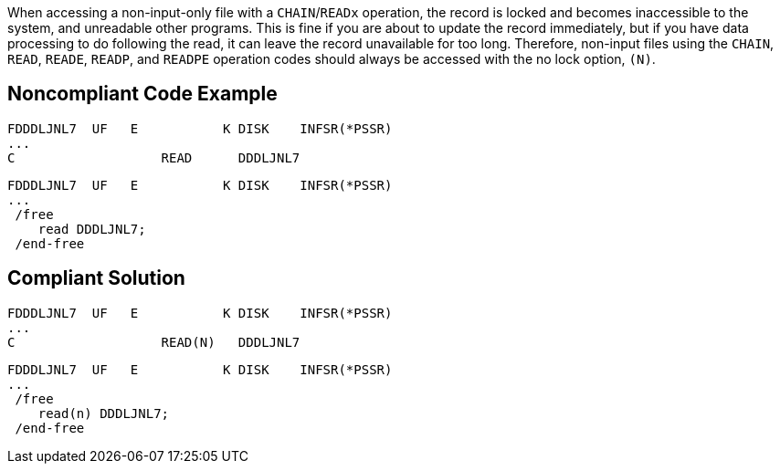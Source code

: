 When accessing a non-input-only file with a ``++CHAIN++``/``++READx++`` operation, the record is locked and becomes inaccessible to the system, and unreadable other programs. This is fine if you are about to update the record immediately, but if you have data processing to do following the read, it can leave the record unavailable for too long. Therefore, non-input files using the ``++CHAIN++``, ``++READ++``, ``++READE++``, ``++READP++``, and ``++READPE++`` operation codes should always be accessed with the no lock option, ``++(N)++``.

== Noncompliant Code Example

----
FDDDLJNL7  UF   E           K DISK    INFSR(*PSSR) 
... 
C                   READ      DDDLJNL7
----

----
FDDDLJNL7  UF   E           K DISK    INFSR(*PSSR) 
... 
 /free
    read DDDLJNL7;
 /end-free
----

== Compliant Solution

----
FDDDLJNL7  UF   E           K DISK    INFSR(*PSSR) 
... 
C                   READ(N)   DDDLJNL7 
----

----
FDDDLJNL7  UF   E           K DISK    INFSR(*PSSR) 
... 
 /free
    read(n) DDDLJNL7;
 /end-free
----
